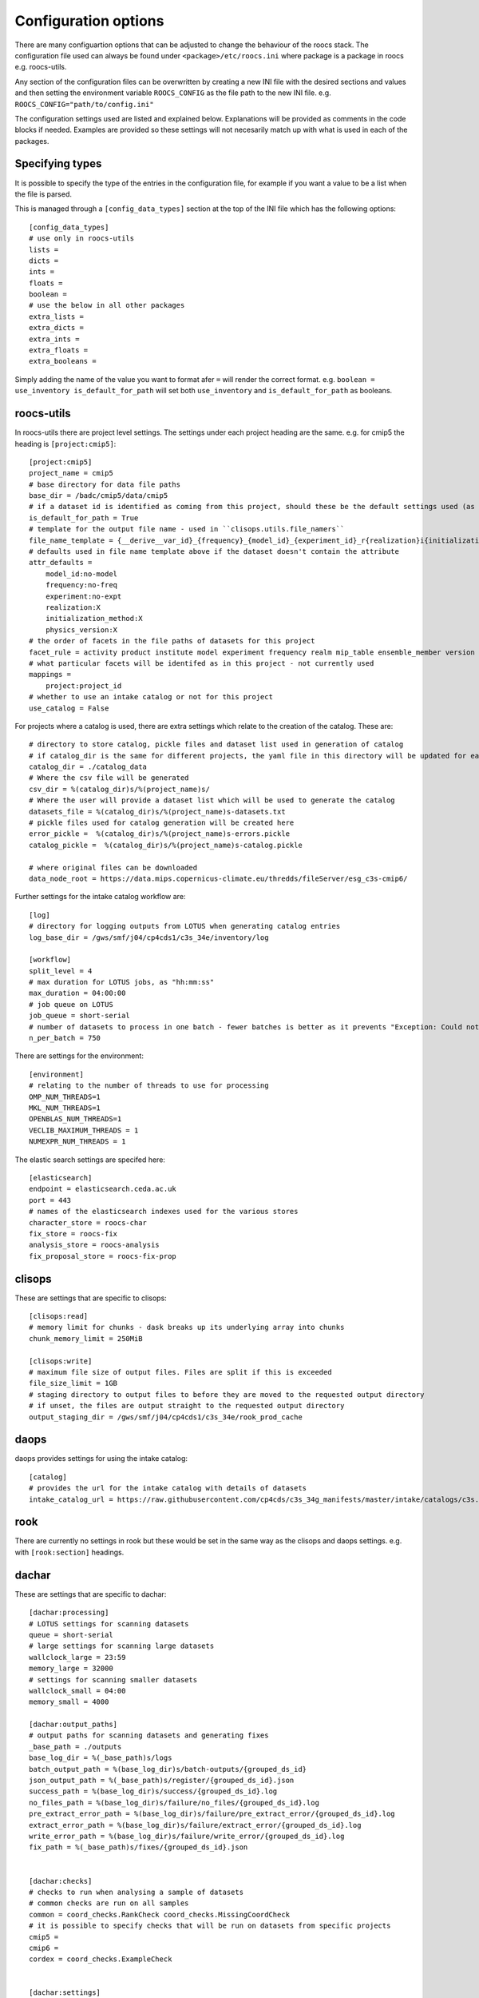 
*********************
Configuration options
*********************

There are many configuartion options that can be adjusted to change the behaviour of the roocs stack.
The configuration file used can always be found under ``<package>/etc/roocs.ini`` where package is a package in roocs e.g. roocs-utils.

Any section of the configuration files can be overwritten by creating a new INI file with the desired sections and values and then setting the environment variable ``ROOCS_CONFIG`` as the file path to the new INI file.
e.g. ``ROOCS_CONFIG="path/to/config.ini"``

The configuration settings used are listed and explained below. Explanations will be provided as comments in the code blocks if needed.
Examples are provided so these settings will not necesarily match up with what is used in each of the packages.

Specifying types
################

It is possible to specify the type of the entries in the configuration file, for example if you want a value to be a list when the file is parsed.

This is managed through a ``[config_data_types]`` section at the top of the INI file which has the following options::

    [config_data_types]
    # use only in roocs-utils
    lists =
    dicts =
    ints =
    floats =
    boolean =
    # use the below in all other packages
    extra_lists =
    extra_dicts =
    extra_ints =
    extra_floats =
    extra_booleans =

Simply adding the name of the value you want to format afer ``=`` will render the correct format. e.g. ``boolean = use_inventory is_default_for_path`` will set both ``use_inventory`` and ``is_default_for_path`` as booleans.


roocs-utils
###########

In roocs-utils there are project level settings. The settings under each project heading are the same.
e.g. for cmip5 the heading is ``[project:cmip5]``::

    [project:cmip5]
    project_name = cmip5
    # base directory for data file paths
    base_dir = /badc/cmip5/data/cmip5
    # if a dataset id is identified as coming from this project, should these be the default settings used (as opposed to usig the c3s-cmip5 settings by default)
    is_default_for_path = True
    # template for the output file name - used in ``clisops.utils.file_namers``
    file_name_template = {__derive__var_id}_{frequency}_{model_id}_{experiment_id}_r{realization}i{initialization_method}p{physics_version}{__derive__time_range}{extra}.{__derive__extension}
    # defaults used in file name template above if the dataset doesn't contain the attribute
    attr_defaults =
        model_id:no-model
        frequency:no-freq
        experiment:no-expt
        realization:X
        initialization_method:X
        physics_version:X
    # the order of facets in the file paths of datasets for this project
    facet_rule = activity product institute model experiment frequency realm mip_table ensemble_member version variable
    # what particular facets will be identifed as in this project - not currently used
    mappings =
        project:project_id
    # whether to use an intake catalog or not for this project
    use_catalog = False

For projects where a catalog is used, there are extra settings which relate to the creation of the catalog.
These are::

    # directory to store catalog, pickle files and dataset list used in generation of catalog
    # if catalog_dir is the same for different projects, the yaml file in this directory will be updated for each project, rather than a new one made
    catalog_dir = ./catalog_data
    # Where the csv file will be generated
    csv_dir = %(catalog_dir)s/%(project_name)s/
    # Where the user will provide a dataset list which will be used to generate the catalog
    datasets_file = %(catalog_dir)s/%(project_name)s-datasets.txt
    # pickle files used for catalog generation will be created here
    error_pickle =  %(catalog_dir)s/%(project_name)s-errors.pickle
    catalog_pickle =  %(catalog_dir)s/%(project_name)s-catalog.pickle

    # where original files can be downloaded
    data_node_root = https://data.mips.copernicus-climate.eu/thredds/fileServer/esg_c3s-cmip6/

Further settings for the intake catalog workflow are::

    [log]
    # directory for logging outputs from LOTUS when generating catalog entries
    log_base_dir = /gws/smf/j04/cp4cds1/c3s_34e/inventory/log

    [workflow]
    split_level = 4
    # max duration for LOTUS jobs, as "hh:mm:ss"
    max_duration = 04:00:00
    # job queue on LOTUS
    job_queue = short-serial
    # number of datasets to process in one batch - fewer batches is better as it prevents "Exception: Could not obtain file lock" error
    n_per_batch = 750


There are settings for the environment::

    [environment]
    # relating to the number of threads to use for processing
    OMP_NUM_THREADS=1
    MKL_NUM_THREADS=1
    OPENBLAS_NUM_THREADS=1
    VECLIB_MAXIMUM_THREADS = 1
    NUMEXPR_NUM_THREADS = 1

The elastic search settings are specifed here::

    [elasticsearch]
    endpoint = elasticsearch.ceda.ac.uk
    port = 443
    # names of the elasticsearch indexes used for the various stores
    character_store = roocs-char
    fix_store = roocs-fix
    analysis_store = roocs-analysis
    fix_proposal_store = roocs-fix-prop


clisops
#######

These are settings that are specific to clisops::

    [clisops:read]
    # memory limit for chunks - dask breaks up its underlying array into chunks
    chunk_memory_limit = 250MiB

    [clisops:write]
    # maximum file size of output files. Files are split if this is exceeded
    file_size_limit = 1GB
    # staging directory to output files to before they are moved to the requested output directory
    # if unset, the files are output straight to the requested output directory
    output_staging_dir = /gws/smf/j04/cp4cds1/c3s_34e/rook_prod_cache


daops
#####

daops provides settings for using the intake catalog::

    [catalog]
    # provides the url for the intake catalog with details of datasets
    intake_catalog_url = https://raw.githubusercontent.com/cp4cds/c3s_34g_manifests/master/intake/catalogs/c3s.yaml


rook
####

There are currently no settings in rook but these would be set in the same way as the clisops and daops settings. e.g. with ``[rook:section]`` headings.

dachar
######

These are settings that are specific to dachar::

    [dachar:processing]
    # LOTUS settings for scanning datasets
    queue = short-serial
    # large settings for scanning large datasets
    wallclock_large = 23:59
    memory_large = 32000
    # settings for scanning smaller datasets
    wallclock_small = 04:00
    memory_small = 4000

    [dachar:output_paths]
    # output paths for scanning datasets and generating fixes
    _base_path = ./outputs
    base_log_dir = %(_base_path)s/logs
    batch_output_path = %(base_log_dir)s/batch-outputs/{grouped_ds_id}
    json_output_path = %(_base_path)s/register/{grouped_ds_id}.json
    success_path = %(base_log_dir)s/success/{grouped_ds_id}.log
    no_files_path = %(base_log_dir)s/failure/no_files/{grouped_ds_id}.log
    pre_extract_error_path = %(base_log_dir)s/failure/pre_extract_error/{grouped_ds_id}.log
    extract_error_path = %(base_log_dir)s/failure/extract_error/{grouped_ds_id}.log
    write_error_path = %(base_log_dir)s/failure/write_error/{grouped_ds_id}.log
    fix_path = %(_base_path)s/fixes/{grouped_ds_id}.json


    [dachar:checks]
    # checks to run when analysing a sample of datasets
    # common checks are run on all samples
    common = coord_checks.RankCheck coord_checks.MissingCoordCheck
    # it is possible to specify checks that will be run on datasets from specific projects
    cmip5 =
    cmip6 =
    cordex = coord_checks.ExampleCheck


    [dachar:settings]
    # elasticsearch api token that allows write access to indexes
    elastic_api_token =
    # how many directories levels to join by to create the name of a new directory when outputting results of scans
    # see ``dachar.utils.switch_ds.get_grouped_ds_id``
    dir_grouping_level = 4
    # threshold at which an anomaly in a sample of datasets will be identified for a fix - not currently used
    # the lower threshold (between 0 and 1), the more likely the anomaly will be to get fixed
    concern_threshold = 0.2
    # possible locations for scans and analysis of datasets
    locations = ceda dkrz other
